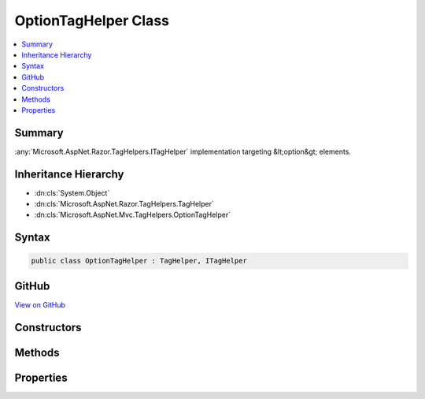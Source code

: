 

OptionTagHelper Class
=====================



.. contents:: 
   :local:



Summary
-------

:any:`Microsoft.AspNet.Razor.TagHelpers.ITagHelper` implementation targeting &lt;option&gt; elements.





Inheritance Hierarchy
---------------------


* :dn:cls:`System.Object`
* :dn:cls:`Microsoft.AspNet.Razor.TagHelpers.TagHelper`
* :dn:cls:`Microsoft.AspNet.Mvc.TagHelpers.OptionTagHelper`








Syntax
------

.. code-block:: csharp

   public class OptionTagHelper : TagHelper, ITagHelper





GitHub
------

`View on GitHub <https://github.com/aspnet/apidocs/blob/master/aspnet/mvc/src/Microsoft.AspNet.Mvc.TagHelpers/OptionTagHelper.cs>`_





.. dn:class:: Microsoft.AspNet.Mvc.TagHelpers.OptionTagHelper

Constructors
------------

.. dn:class:: Microsoft.AspNet.Mvc.TagHelpers.OptionTagHelper
    :noindex:
    :hidden:

    
    .. dn:constructor:: Microsoft.AspNet.Mvc.TagHelpers.OptionTagHelper.OptionTagHelper(Microsoft.AspNet.Mvc.ViewFeatures.IHtmlGenerator)
    
        
    
        Creates a new :any:`Microsoft.AspNet.Mvc.TagHelpers.OptionTagHelper`\.
    
        
        
        
        :param generator: The .
        
        :type generator: Microsoft.AspNet.Mvc.ViewFeatures.IHtmlGenerator
    
        
        .. code-block:: csharp
    
           public OptionTagHelper(IHtmlGenerator generator)
    

Methods
-------

.. dn:class:: Microsoft.AspNet.Mvc.TagHelpers.OptionTagHelper
    :noindex:
    :hidden:

    
    .. dn:method:: Microsoft.AspNet.Mvc.TagHelpers.OptionTagHelper.ProcessAsync(Microsoft.AspNet.Razor.TagHelpers.TagHelperContext, Microsoft.AspNet.Razor.TagHelpers.TagHelperOutput)
    
        
        
        
        :type context: Microsoft.AspNet.Razor.TagHelpers.TagHelperContext
        
        
        :type output: Microsoft.AspNet.Razor.TagHelpers.TagHelperOutput
        :rtype: System.Threading.Tasks.Task
    
        
        .. code-block:: csharp
    
           public override Task ProcessAsync(TagHelperContext context, TagHelperOutput output)
    

Properties
----------

.. dn:class:: Microsoft.AspNet.Mvc.TagHelpers.OptionTagHelper
    :noindex:
    :hidden:

    
    .. dn:property:: Microsoft.AspNet.Mvc.TagHelpers.OptionTagHelper.Generator
    
        
        :rtype: Microsoft.AspNet.Mvc.ViewFeatures.IHtmlGenerator
    
        
        .. code-block:: csharp
    
           protected IHtmlGenerator Generator { get; }
    
    .. dn:property:: Microsoft.AspNet.Mvc.TagHelpers.OptionTagHelper.Order
    
        
        :rtype: System.Int32
    
        
        .. code-block:: csharp
    
           public override int Order { get; }
    
    .. dn:property:: Microsoft.AspNet.Mvc.TagHelpers.OptionTagHelper.Value
    
        
    
        Specifies a value for the &lt;option&gt; element.
    
        
        :rtype: System.String
    
        
        .. code-block:: csharp
    
           public string Value { get; set; }
    
    .. dn:property:: Microsoft.AspNet.Mvc.TagHelpers.OptionTagHelper.ViewContext
    
        
        :rtype: Microsoft.AspNet.Mvc.Rendering.ViewContext
    
        
        .. code-block:: csharp
    
           public ViewContext ViewContext { get; set; }
    

